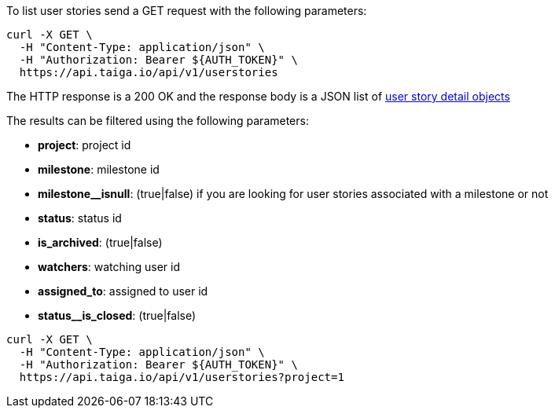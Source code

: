 To list user stories send a GET request with the following parameters:

[source,bash]
----
curl -X GET \
  -H "Content-Type: application/json" \
  -H "Authorization: Bearer ${AUTH_TOKEN}" \
  https://api.taiga.io/api/v1/userstories
----

The HTTP response is a 200 OK and the response body is a JSON list of link:#object-userstory-detail[user story detail objects]

The results can be filtered using the following parameters:

- *project*: project id
- *milestone*: milestone id
- *milestone__isnull*: (true|false) if you are looking for user stories associated with a milestone or not
- *status*: status id
- *is_archived*: (true|false)
- *watchers*: watching user id
- *assigned_to*: assigned to user id
- *status__is_closed*: (true|false)

[source,bash]
----
curl -X GET \
  -H "Content-Type: application/json" \
  -H "Authorization: Bearer ${AUTH_TOKEN}" \
  https://api.taiga.io/api/v1/userstories?project=1
----
